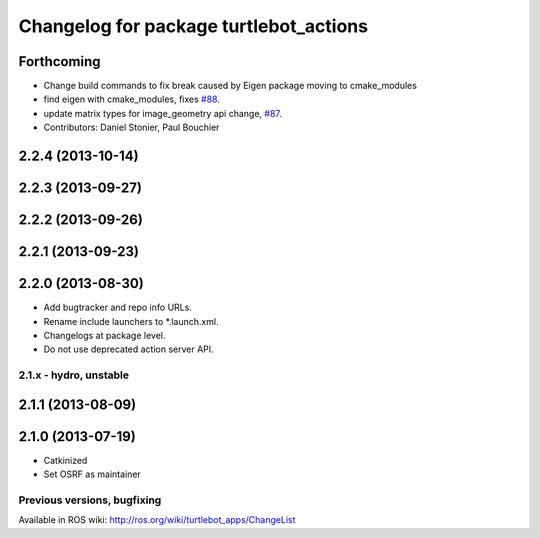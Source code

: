 ^^^^^^^^^^^^^^^^^^^^^^^^^^^^^^^^^^^^^^^
Changelog for package turtlebot_actions
^^^^^^^^^^^^^^^^^^^^^^^^^^^^^^^^^^^^^^^

Forthcoming
-----------
* Change build commands to fix break caused by Eigen package moving to cmake_modules
* find eigen with cmake_modules, fixes `#88 <https://github.com/turtlebot/turtlebot_apps/issues/88>`_.
* update matrix types for image_geometry api change, `#87 <https://github.com/turtlebot/turtlebot_apps/issues/87>`_.
* Contributors: Daniel Stonier, Paul Bouchier

2.2.4 (2013-10-14)
------------------

2.2.3 (2013-09-27)
------------------

2.2.2 (2013-09-26)
------------------

2.2.1 (2013-09-23)
------------------

2.2.0 (2013-08-30)
------------------
* Add bugtracker and repo info URLs.
* Rename include launchers to *.launch.xml.
* Changelogs at package level.
* Do not use deprecated action server API.

2.1.x - hydro, unstable
=======================

2.1.1 (2013-08-09)
------------------

2.1.0 (2013-07-19)
------------------
* Catkinized
* Set OSRF as maintainer


Previous versions, bugfixing
============================

Available in ROS wiki: http://ros.org/wiki/turtlebot_apps/ChangeList
